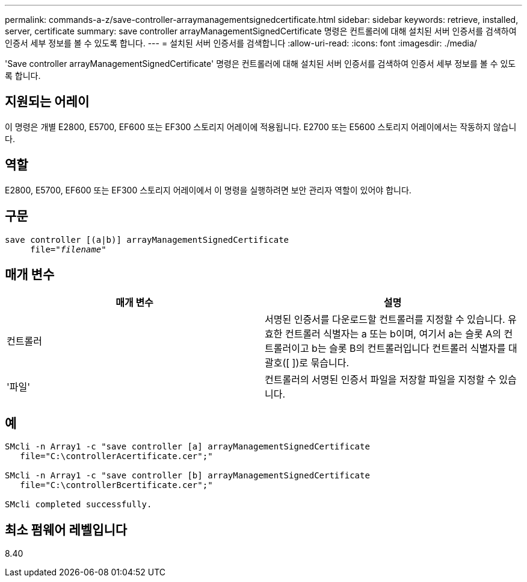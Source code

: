 ---
permalink: commands-a-z/save-controller-arraymanagementsignedcertificate.html 
sidebar: sidebar 
keywords: retrieve, installed, server, certificate 
summary: save controller arrayManagementSignedCertificate 명령은 컨트롤러에 대해 설치된 서버 인증서를 검색하여 인증서 세부 정보를 볼 수 있도록 합니다. 
---
= 설치된 서버 인증서를 검색합니다
:allow-uri-read: 
:icons: font
:imagesdir: ./media/


[role="lead"]
'Save controller arrayManagementSignedCertificate' 명령은 컨트롤러에 대해 설치된 서버 인증서를 검색하여 인증서 세부 정보를 볼 수 있도록 합니다.



== 지원되는 어레이

이 명령은 개별 E2800, E5700, EF600 또는 EF300 스토리지 어레이에 적용됩니다. E2700 또는 E5600 스토리지 어레이에서는 작동하지 않습니다.



== 역할

E2800, E5700, EF600 또는 EF300 스토리지 어레이에서 이 명령을 실행하려면 보안 관리자 역할이 있어야 합니다.



== 구문

[listing, subs="+macros"]
----

save controller [(a|b)] arrayManagementSignedCertificate
     file=pass:quotes["_filename_"]
----


== 매개 변수

[cols="2*"]
|===
| 매개 변수 | 설명 


 a| 
컨트롤러
 a| 
서명된 인증서를 다운로드할 컨트롤러를 지정할 수 있습니다. 유효한 컨트롤러 식별자는 a 또는 b이며, 여기서 a는 슬롯 A의 컨트롤러이고 b는 슬롯 B의 컨트롤러입니다 컨트롤러 식별자를 대괄호([ ])로 묶습니다.



 a| 
'파일'
 a| 
컨트롤러의 서명된 인증서 파일을 저장할 파일을 지정할 수 있습니다.

|===


== 예

[listing]
----

SMcli -n Array1 -c "save controller [a] arrayManagementSignedCertificate
   file="C:\controllerAcertificate.cer";"

SMcli -n Array1 -c "save controller [b] arrayManagementSignedCertificate
   file="C:\controllerBcertificate.cer";"

SMcli completed successfully.
----


== 최소 펌웨어 레벨입니다

8.40
